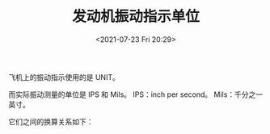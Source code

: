 # -*- eval: (setq org-media-note-screenshot-image-dir (concat default-directory "./static/发动机振动指示单位/")); -*-
:PROPERTIES:
:ID:       0D7C9371-BE24-4180-BEC8-64B41E19287C
:END:
#+LATEX_CLASS: my-article
#+DATE: <2021-07-23 Fri 20:29>
#+TITLE: 发动机振动指示单位

飞机上的振动指示使用的是 UNIT。

而实际振动测量的单位是 IPS 和 Mils。
IPS：inch per second。
Mils：千分之一英寸。

它们之间的换算关系如下：

[[file:./static/发动机振动指示单位/2021-07-23_20-30-25_screenshot.jpg]]
